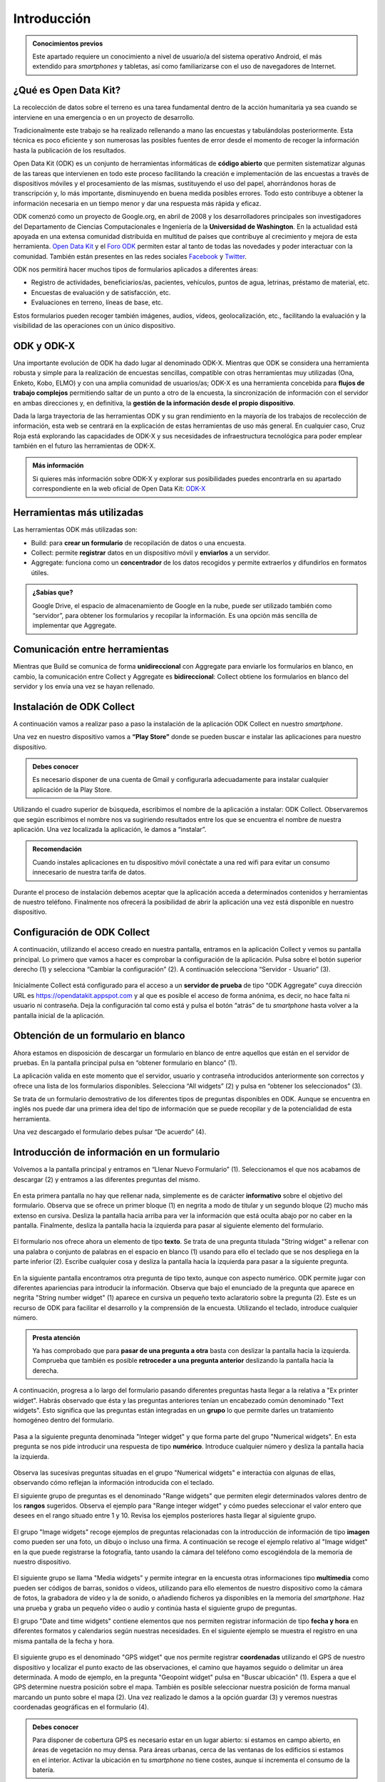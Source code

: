 .. |BUILD| image:: /media/build.png
   :width: 50 px
.. |COLLECT| image:: /media/collect.png
   :width: 50 px
.. |AGGREGATE| image:: /media/aggregate.png
   :width: 50 px

Introducción
============

.. admonition:: Conocimientos previos
   
   Este apartado requiere un conocimiento a nivel de usuario/a del sistema operativo Android, el más extendido para *smartphones* y tabletas, así como familiarizarse con el uso de navegadores de Internet.

¿Qué es Open Data Kit?
----------------------
   
La recolección de datos sobre el terreno es una tarea fundamental dentro de la acción humanitaria ya sea cuando se interviene en una emergencia o en un proyecto de desarrollo.

Tradicionalmente este trabajo se ha realizado rellenando a mano las encuestas y tabulándolas posteriormente. Esta técnica es poco eficiente y son numerosas las posibles fuentes de error desde el momento de recoger la información hasta la publicación de los resultados.

Open Data Kit (ODK) es un conjunto de herramientas informáticas de **código abierto** que permiten sistematizar algunas de las tareas que intervienen en todo este proceso facilitando la creación e implementación de las encuestas a través de dispositivos móviles y el procesamiento de las mismas, sustituyendo el uso del papel, ahorrándonos horas de transcripción y, lo más importante, disminuyendo en buena medida posibles errores. Todo esto contribuye a obtener la información necesaria en un tiempo menor y dar una respuesta más rápida y eficaz.

ODK comenzó como un proyecto de Google.org, en abril de 2008 y los desarrolladores principales son investigadores del Departamento de Ciencias Computacionales e Ingeniería de la **Universidad de Washington**. En la actualidad está apoyada en una extensa comunidad distribuida en multitud de países que contribuye al crecimiento y mejora de esta herramienta. `Open Data Kit <https://opendatakit.org/>`__ y el `Foro ODK <https://forum.getodk.org/>`__ permiten estar al tanto de todas las novedades y poder interactuar con la comunidad. También están presentes en las redes sociales `Facebook <https://www.facebook.com/opendatakit>`__ y `Twitter <https://twitter.com/opendatakit>`__.

ODK nos permitirá hacer muchos tipos de formularios aplicados a diferentes áreas:

- Registro de actividades, beneficiarios/as, pacientes, vehículos, puntos de agua, letrinas, préstamo de material, etc.
- Encuestas de evaluación y de satisfacción, etc.
- Evaluaciones en terreno, líneas de base, etc.

Estos formularios pueden recoger también imágenes, audios, vídeos, geolocalización, etc., facilitando la evaluación y la visibilidad de las operaciones con un único dispositivo.

ODK y ODK-X
-----------

Una importante evolución de ODK ha dado lugar al denominado ODK-X. Mientras que ODK se considera una herramienta robusta y simple para la realización de encuestas sencillas, compatible con otras herramientas muy utilizadas (Ona, Enketo, Kobo, ELMO) y con una amplia comunidad de usuarios/as; ODK-X es una herramienta concebida para **flujos de trabajo complejos** permitiendo saltar de un punto a otro de la encuesta, la sincronización de información con el servidor en ambas direcciones y, en definitiva, la **gestión de la información desde el propio dispositivo**.

Dada la larga trayectoria de las herramientas ODK y su gran rendimiento en la mayoría de los trabajos de recolección de información, esta web se centrará en la explicación de estas herramientas de uso más general. En cualquier caso, Cruz Roja está explorando las capacidades de ODK-X y sus necesidades de infraestructura tecnológica para poder emplear también en el futuro las herramientas de ODK-X. 

.. admonition:: Más información 

   Si quieres más información sobre ODK-X y explorar sus posibilidades puedes encontrarla en su apartado correspondiente en la web oficial de Open Data Kit: `ODK-X <https://docs.odk-x.org/>`__

Herramientas más utilizadas
---------------------------

Las herramientas ODK más utilizadas son:

* |BUILD| Build: para **crear un formulario** de recopilación de datos o una encuesta.
* |COLLECT| Collect: permite **registrar** datos en un dispositivo móvil y **enviarlos** a un servidor.
* |AGGREGATE| Aggregate: funciona como un **concentrador** de los datos recogidos y permite extraerlos y difundirlos en formatos útiles.

.. admonition:: ¿Sabías que? 

   Google Drive, el espacio de almacenamiento de Google en la nube, puede ser utilizado también como “servidor”, para obtener los formularios y recopilar la información. Es una opción más sencilla de implementar que Aggregate.

Comunicación entre herramientas
-------------------------------

Mientras que Build se comunica de forma **unidireccional** con Aggregate para enviarle los formularios en blanco, en cambio, la comunicación entre Collect y Aggregate es **bidireccional**: Collect obtiene los formularios en blanco del servidor y los envía una vez se hayan rellenado.

.. figure:: /media/comunicacion.jpg
   :align: center

Instalación de ODK Collect
--------------------------

A continuación vamos a realizar paso a paso la instalación de la aplicación ODK Collect en nuestro *smartphone*. 

Una vez en nuestro dispositivo vamos a **“Play Store”** donde se pueden buscar e instalar las aplicaciones para nuestro dispositivo.

.. figure:: /media/googleplay.jpg
   :align: center

.. admonition:: Debes conocer

   Es necesario disponer de una cuenta de Gmail y configurarla adecuadamente para instalar cualquier aplicación de la Play Store.

Utilizando el cuadro superior de búsqueda, escribimos el nombre de la aplicación a instalar: ODK Collect. Observaremos que según escribimos el nombre nos va sugiriendo resultados entre los que se encuentra el nombre de nuestra aplicación. Una vez localizada la aplicación, le damos a “instalar”.

.. figure:: /media/googleplay_collect.jpg
   :align: center

.. admonition:: Recomendación 

   Cuando instales aplicaciones en tu dispositivo móvil conéctate a una red wifi para evitar un consumo innecesario de nuestra tarifa de datos.

Durante el proceso de instalación debemos aceptar que la aplicación acceda a determinados contenidos y herramientas de nuestro teléfono. Finalmente nos ofrecerá la posibilidad de abrir la aplicación una vez está disponible en nuestro dispositivo.

.. figure:: /media/googleplay_collect2.jpg
   :align: center

Configuración de ODK Collect
----------------------------

A continuación, utilizando el acceso creado en nuestra pantalla, entramos en la aplicación Collect y vemos su pantalla principal. Lo primero que vamos a hacer es comprobar la configuración de la aplicación. Pulsa sobre el botón superior derecho (1) y selecciona “Cambiar la configuración” (2). A continuación selecciona “Servidor - Usuario” (3).

.. figure:: /media/collect_conf.jpg
   :align: center

Inicialmente Collect está configurado para el acceso a un **servidor de prueba** de tipo “ODK Aggregate” cuya dirección URL es https://opendatakit.appspot.com y al que es posible el acceso de forma anónima, es decir, no hace falta ni usuario ni contraseña. Deja la configuración tal como está y pulsa el botón “atrás” de tu *smartphone* hasta volver a la pantalla inicial de la aplicación.

.. figure:: /media/collect_default_conf.jpg
   :align: center

Obtención de un formulario en blanco
------------------------------------

Ahora estamos en disposición de descargar un formulario en blanco de entre aquellos que están en el servidor de pruebas. En la pantalla principal pulsa en “obtener formulario en blanco” (1).

La aplicación valida en este momento que el servidor, usuario y contraseña introducidos anteriormente son correctos y ofrece una lista de los formularios disponibles. Selecciona “All widgets” (2) y pulsa en “obtener los seleccionados” (3).

Se trata de un formulario demostrativo de los diferentes tipos de preguntas disponibles en ODK. Aunque se encuentra en inglés nos puede dar una primera idea del tipo de información que se puede recopilar y de la potencialidad de esta herramienta.

Una vez descargado el formulario debes pulsar “De acuerdo” (4).

.. figure:: /media/collect_blank_form.jpg
   :align: center
   
Introducción de información en un formulario
--------------------------------------------

Volvemos a la pantalla principal y entramos en “Llenar Nuevo Formulario” (1). Seleccionamos el que nos acabamos de descargar (2) y entramos a las diferentes preguntas del mismo.

.. figure:: /media/collect_added_form.jpg
   :align: center

En esta primera pantalla no hay que rellenar nada, simplemente es de carácter **informativo** sobre el objetivo del formulario. Observa que se ofrece un primer bloque (1) en negrita a modo de titular y un segundo bloque (2) mucho más extenso en cursiva. Desliza la pantalla hacia arriba para ver la información que está oculta abajo por no caber en la pantalla. Finalmente, desliza la pantalla hacia la izquierda para pasar al siguiente elemento del formulario.

.. figure:: /media/collect_note.jpg
   :align: center

El formulario nos ofrece ahora un elemento de tipo **texto**. Se trata de una pregunta titulada "String widget" a rellenar con una palabra o conjunto de palabras en el espacio en blanco (1) usando para ello el teclado que se nos despliega en la parte inferior (2). Escribe cualquier cosa y desliza la pantalla hacia la izquierda para pasar a la siguiente pregunta.
 
.. figure:: /media/collect_add_text.jpg
   :align: center

En la siguiente pantalla encontramos otra pregunta de tipo texto, aunque con aspecto numérico. ODK permite jugar con diferentes apariencias para introducir la información. Observa que bajo el enunciado de la pregunta que aparece en negrita "String number widget"  (1) aparece en cursiva un pequeño texto aclaratorio sobre la pregunta (2). Este es un recurso de ODK para facilitar el desarrollo y la comprensión de la encuesta. Utilizando el teclado, introduce cualquier número. 

.. figure:: /media/collect_add_number_options.jpg
   :align: center

.. admonition:: Presta atención

   Ya has comprobado que para **pasar de una pregunta a otra** basta con deslizar la pantalla hacia la izquierda. Comprueba que también es posible **retroceder a una pregunta anterior** deslizando la pantalla hacia la derecha. 

A continuación, progresa a lo largo del formulario pasando diferentes preguntas hasta llegar a la relativa a "Ex printer widget". Habrás observado que ésta y las preguntas anteriores tenían un encabezado común denominado "Text widgets". Esto significa que las preguntas están integradas en un **grupo** lo que permite darles un tratamiento homogéneo dentro del formulario.

.. figure:: /media/collect_group.jpg
   :align: center

Pasa a la siguiente pregunta denominada "Integer widget" y que forma parte del grupo "Numerical widgets". En esta pregunta se nos pide introducir una respuesta de tipo **numérico**. Introduce cualquier número y desliza la pantalla hacia la izquierda.

.. figure:: /media/collect_add_number.jpg
   :align: center

Observa las sucesivas preguntas situadas en el grupo "Numerical widgets" e interactúa con algunas de ellas, observando cómo reflejan la información introducida con el teclado. 

El siguiente grupo de preguntas es el denominado "Range widgets" que permiten elegir determinados valores dentro de los **rangos** sugeridos. Observa el ejemplo para "Range integer widget" y cómo puedes seleccionar el valor entero que desees en el rango situado entre 1 y 10. Revisa los ejemplos posteriores hasta llegar al siguiente grupo.

.. figure:: /media/collect_add_range.jpg
   :align: center

El grupo "Image widgets" recoge ejemplos de preguntas relacionadas con la introducción de información de tipo **imagen** como pueden ser una foto, un dibujo o incluso una firma. A continuación se recoge el ejemplo relativo al "Image widget" en la que puede registrarse la fotografía, tanto usando la cámara del teléfono como escogiéndola de la memoria de nuestro dispositivo. 

.. figure:: /media/collect_photo.jpg
   :align: center

El siguiente grupo se llama "Media widgets" y permite integrar en la encuesta otras informaciones tipo **multimedia** como pueden ser códigos de barras, sonidos o vídeos, utilizando para ello elementos de nuestro dispositivo como la cámara de fotos, la grabadora de vídeo y la de sonido, o añadiendo ficheros ya disponibles en la memoria del *smartphone*. Haz una prueba y graba un pequeño vídeo o audio y continúa hasta el siguiente grupo de preguntas. 

El grupo "Date and time widgets" contiene elementos que nos permiten registrar información de tipo **fecha y hora** en diferentes formatos y calendarios según nuestras necesidades. En el siguiente ejemplo se muestra el registro en una misma pantalla de la fecha y hora.

.. figure:: /media/collect_date_time.jpg
   :align: center

El siguiente grupo es el denominado "GPS widget" que nos permite registrar **coordenadas** utilizando el GPS de nuestro dispositivo y localizar el punto exacto de las observaciones, el camino que hayamos seguido o delimitar un área determinada. A modo de ejemplo, en la pregunta "Geopoint widget" pulsa en "Buscar ubicación" (1). Espera a que el GPS determine nuestra posición sobre el mapa. También es posible seleccionar nuestra posición de forma manual marcando un punto sobre el mapa (2). Una vez realizado le damos a la opción guardar (3) y veremos nuestras coordenadas geográficas en el formulario (4).

.. figure:: /media/collect_gps.jpg
   :align: center

.. admonition:: Debes conocer

   Para disponer de cobertura GPS es necesario estar en un lugar abierto: si estamos en campo abierto, en áreas de vegetación no muy densa. Para áreas urbanas, cerca de las ventanas de los edificios si estamos en el interior. 
   Activar la ubicación en tu *smartphone* no tiene costes, aunque sí incrementa el consumo de la batería.

En "Select one widgets" podemos encontrar las preguntas en las que sólo es posible **seleccionar una opción** de entre aquellas presentes en la lista facilitada. Desliza la pantalla hacia la izquierda y repasa las múltiples posibilidades utilizando listas, imágenes, menús desplegables, combinación de listas e imágenes, etc. En el siguiente ejemplo se muestra el "Grid select one widget" en el que se puede seleccionar la opción atendiendo a imágenes representativas de las mismas.
 
.. figure:: /media/collect_select_list.jpg
   :align: center

El grupo "Select Multi Widgets" agrupa diferentes modelos de preguntas que permiten **seleccionar varias opciones** como respuesta para una pregunta. Observa el siguiente ejemplo denominado "Multi select widget" que es la versión más simple de todas las existentes. Continúa avanzando por el formulario para ver otros modelos de preguntas de selección múltiple.

.. figure:: /media/collect_select_multiple.jpg
   :align: center

Llegando a los últimos tipos de pregunta se nos presenta la pregunta "Rank widget" que nos permite establecer un **orden de preferencia** entre las diferentes opciones que se plantean. Una vez seleccionas "Ranking the items" (1) tienes que cambiar el orden de las respuestas (2), manteniendo ligeramente pulsadas las opciones y arrastrándolas posteriormente hacia el lugar deseado.

.. figure:: /media/collect_rank.jpg
   :align: center

El último tipo de pregunta que se nos muestra es el "Trigger widget" que permite **confirmar** que se ha cumplido (o no) determinadas condiciones en el desarrollo de la encuesta. Marca la casilla de verificación y desliza la pantalla hacia la izquierda.

.. figure:: /media/collect_trigger.jpg
   :align: center

.. admonition:: Presta atención

   En el formulario que estamos recorriendo puedes dejar sin contestar las preguntas. Sin embargo, es posible obligar a dar respuesta a las preguntas para seguir adelante con la encuesta e incluso validar sobre la marcha la coherencia de las mismas.
  
Has llegado al final del formulario. Selecciona “Guardar Formulario y Salir” para **terminar la encuesta** y volver a la pantalla principal de la aplicación.

.. figure:: /media/collect_form_save_exit.jpg
   :align: center
   
Envío de la información al servidor
-----------------------------------

La información está ahora almacenada en nuestro *smartphone*. Es el momento de **enviarla al servidor** que reúne las encuestas que se hayan realizado desde diferentes dispositivos. 

Volvemos a la pantalla principal de la aplicación Collect. En ella podemos ver que tenemos la posibilidad de enviar o editar el formulario que acabamos de rellenar. Le damos a “Enviar Formulario Finalizado”.

.. figure:: /media/collect_send_form.jpg
   :align: center

En la siguiente pantalla seleccionamos el formulario (1) y le damos a “Enviar seleccionados” (2). 

.. figure:: /media/collect_send_form2.jpg
   :align: center

La aplicación nos informa del resultado del proceso de carga de nuestros datos en el servidor. Pulsa en "De acuerdo" para cerrar la ventana.

.. figure:: /media/collect_send_form_results.jpg
   :align: center

En la pantalla principal podemos ver que ya tenemos un formulario en la sección de enviados.

.. figure:: /media/collect_send_form_results2.jpg
   :align: center

.. admonition:: Práctica

   Repite el proceso de "Llenar un nuevo formulario" y familiarízate con el manejo de Collect y con las diferentes tipos de preguntas que se pueden configurar.

.. admonition:: Resumen y próximos pasos

   En este primer apartado hemos visto los aspectos más esenciales de Open Data Kit: en qué consiste, las diferentes herramientas que lo componen y sus relaciones. Asimismo, hemos tenido una primera toma de contacto con la herramienta central "ODK Collect”, instalando la aplicación en nuestro dispositivo y comprobando sus enormes potencialidades con un formulario de muestra. 
   
   Los siguientes apartados entrarán en detalle en las diferentes herramientas que se han enumerado de forma que seamos capaces de abarcar todo el proceso de recopilación y explotación de la información. 
